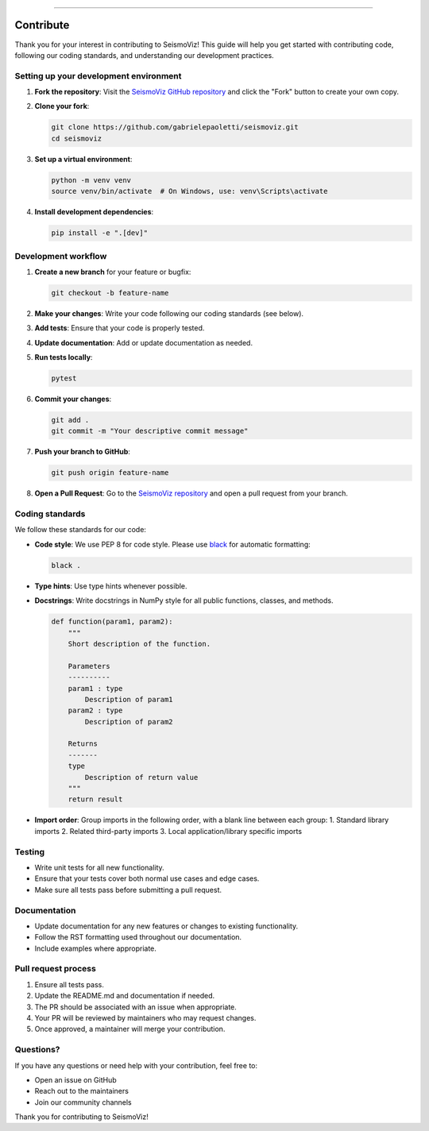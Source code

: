 .. title:: Contribute

.. image:: ../../_static/banners/contribute_light.jpg
   :align: center

--------------------

Contribute
==========

Thank you for your interest in contributing to SeismoViz! This guide will help you get started with contributing code, following our coding standards, and understanding our development practices.

Setting up your development environment
---------------------------------------

1. **Fork the repository**: Visit the `SeismoViz GitHub repository <https://github.com/gabrielepaoletti/seismoviz>`_ and click the "Fork" button to create your own copy.

2. **Clone your fork**:

   .. code-block:: bash

      git clone https://github.com/gabrielepaoletti/seismoviz.git
      cd seismoviz

3. **Set up a virtual environment**:

   .. code-block:: bash

      python -m venv venv
      source venv/bin/activate  # On Windows, use: venv\Scripts\activate

4. **Install development dependencies**:

   .. code-block:: bash

      pip install -e ".[dev]"

Development workflow
--------------------

1. **Create a new branch** for your feature or bugfix:

   .. code-block:: bash

      git checkout -b feature-name

2. **Make your changes**: Write your code following our coding standards (see below).

3. **Add tests**: Ensure that your code is properly tested.

4. **Update documentation**: Add or update documentation as needed.

5. **Run tests locally**:

   .. code-block:: bash

      pytest

6. **Commit your changes**:

   .. code-block:: bash

      git add .
      git commit -m "Your descriptive commit message"

7. **Push your branch to GitHub**:

   .. code-block:: bash

      git push origin feature-name

8. **Open a Pull Request**: Go to the `SeismoViz repository <https://github.com/gabrielepaoletti/seismoviz>`_ and open a pull request from your branch.

Coding standards
----------------

We follow these standards for our code:

* **Code style**: We use PEP 8 for code style. Please use `black <https://black.readthedocs.io/>`_ for automatic formatting:

  .. code-block:: bash

     black .

* **Type hints**: Use type hints whenever possible.

* **Docstrings**: Write docstrings in NumPy style for all public functions, classes, and methods.

  .. code-block:: python

     def function(param1, param2):
         """
         Short description of the function.

         Parameters
         ----------
         param1 : type
             Description of param1
         param2 : type
             Description of param2

         Returns
         -------
         type
             Description of return value
         """
         return result

* **Import order**: Group imports in the following order, with a blank line between each group:
  1. Standard library imports
  2. Related third-party imports
  3. Local application/library specific imports

Testing
-------

* Write unit tests for all new functionality.
* Ensure that your tests cover both normal use cases and edge cases.
* Make sure all tests pass before submitting a pull request.

Documentation
------------

* Update documentation for any new features or changes to existing functionality.
* Follow the RST formatting used throughout our documentation.
* Include examples where appropriate.

Pull request process
--------------------

1. Ensure all tests pass.
2. Update the README.md and documentation if needed.
3. The PR should be associated with an issue when appropriate.
4. Your PR will be reviewed by maintainers who may request changes.
5. Once approved, a maintainer will merge your contribution.

Questions?
----------

If you have any questions or need help with your contribution, feel free to:

* Open an issue on GitHub
* Reach out to the maintainers
* Join our community channels

Thank you for contributing to SeismoViz!